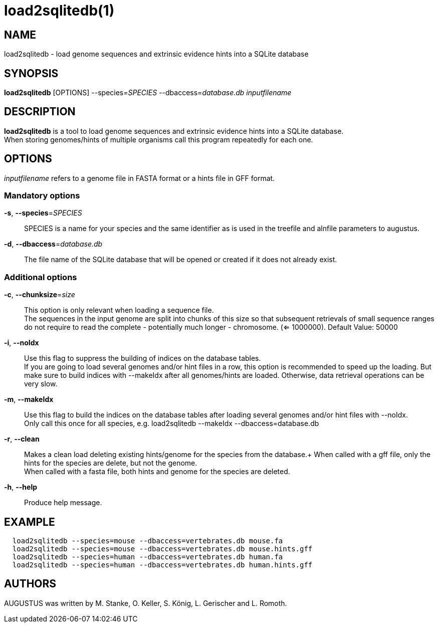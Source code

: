 # load2sqlitedb(1)

## NAME

load2sqlitedb - load genome sequences and extrinsic evidence hints into a SQLite database

## SYNOPSIS

*load2sqlitedb* [OPTIONS] --species=_SPECIES_ --dbaccess=_database.db_ _inputfilename_

## DESCRIPTION

*load2sqlitedb* is a tool to load genome sequences and extrinsic evidence hints into a SQLite database. +
When storing genomes/hints of multiple organisms call this program repeatedly for each one.

## OPTIONS

_inputfilename_ refers to a genome file in FASTA format or a hints file in GFF format.

### Mandatory options
    
*-s*, *--species*=_SPECIES_::
  SPECIES is a name for your species and the same identifier as is used in the treefile and alnfile parameters to augustus.

*-d*, *--dbaccess*=_database.db_::
  The file name of the SQLite database that will be opened or created if it does not already exist.

### Additional options

*-c*, *--chunksize*=_size_::
  This option is only relevant when loading a sequence file. +
  The sequences in the input genome are split into chunks of this size so
  that subsequent retrievals of small sequence ranges do not require to read
  the complete - potentially much longer - chromosome. (<= 1000000). Default Value: 50000

*-i*, *--noIdx*::
  Use this flag to suppress the building of indices on the database tables. +
  If you are going to load several genomes and/or hint files in a row, this option
  is recommended to speed up the loading. But make sure to build indices with
  --makeIdx after all genomes/hints are loaded. Otherwise, data retrieval operations
  can be very slow.

*-m*, *--makeIdx*::
  Use this flag to build the indices on the database tables after loading several genomes and/or hint files with --noIdx. +
  Only call this once for all species, e.g. load2sqlitedb --makeIdx --dbaccess=database.db

*-r*, *--clean*::
  Makes a clean load deleting existing hints/genome for the species from the database.+
  When called with a gff file, only the hints for the species are delete, but not the genome. +
  When called with a fasta file, both hints and genome for the species are deleted.

*-h*, *--help*::
   Produce help message.

## EXAMPLE
----
  load2sqlitedb --species=mouse --dbaccess=vertebrates.db mouse.fa
  load2sqlitedb --species=mouse --dbaccess=vertebrates.db mouse.hints.gff
  load2sqlitedb --species=human --dbaccess=vertebrates.db human.fa
  load2sqlitedb --species=human --dbaccess=vertebrates.db human.hints.gff
----
## AUTHORS

AUGUSTUS was written by M. Stanke, O. Keller, S. König, L. Gerischer and L. Romoth.
